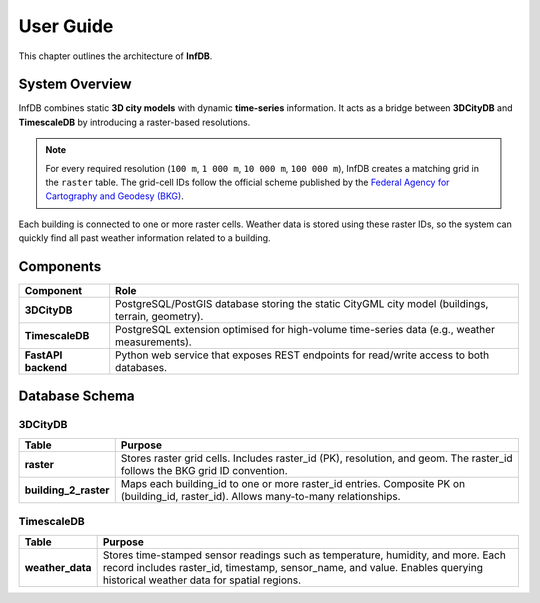 User Guide
==========

This chapter outlines the architecture of **InfDB**.

System Overview
----------------

InfDB combines static **3D city models** with dynamic **time-series** information. It acts as a bridge between **3DCityDB** and **TimescaleDB** by introducing a raster-based resolutions.

.. note::

   For every required resolution (``100 m``, ``1 000 m``, ``10 000 m``, ``100 000 m``), InfDB creates a matching grid in the ``raster`` table.  
   The grid-cell IDs follow the official scheme published by the `Federal Agency for Cartography and Geodesy (BKG) <https://gdz.bkg.bund.de/index.php/default/open-data/geographische-gitter-fur-deutschland-in-lambert-projektion-geogitter-inspire.html>`_.

Each building is connected to one or more raster cells. Weather data is stored using these raster IDs, so the system can quickly find all past weather information related to a building.

Components
----------

+---------------------+-----------------------------------------------------------------------------------------------------+
| **Component**       | **Role**                                                                                            |
+=====================+=====================================================================================================+
| **3DCityDB**        | PostgreSQL/PostGIS database storing the static CityGML city model                                   |
|                     | (buildings, terrain, geometry).                                                                     |
+---------------------+-----------------------------------------------------------------------------------------------------+
| **TimescaleDB**     | PostgreSQL extension optimised for high-volume time-series data                                     |
|                     | (e.g., weather measurements).                                                                       |
+---------------------+-----------------------------------------------------------------------------------------------------+
| **FastAPI backend** | Python web service that exposes REST endpoints for read/write access to both databases.             |
+---------------------+-----------------------------------------------------------------------------------------------------+

Database Schema
---------------

3DCityDB
^^^^^^^^^

+------------------------+-----------------------------------------------------------------------------------------+
| **Table**              | **Purpose**                                                                             |
+========================+=========================================================================================+
| **raster**             | Stores raster grid cells. Includes raster_id (PK), resolution, and geom.                |
|                        | The raster_id follows the BKG grid ID convention.                                       |
+------------------------+-----------------------------------------------------------------------------------------+
| **building_2_raster**  | Maps each building_id to one or more raster_id entries. Composite PK on                 |
|                        | (building_id, raster_id). Allows many-to-many relationships.                            |
+------------------------+-----------------------------------------------------------------------------------------+


TimescaleDB
^^^^^^^^^^^

+------------------+--------------------------------------------------------------------------------------------+
| **Table**        | **Purpose**                                                                                |
+==================+============================================================================================+
| **weather_data** | Stores time-stamped sensor readings such as temperature, humidity, and more.               |
|                  | Each record includes raster_id, timestamp, sensor_name, and value.                         |
|                  | Enables querying historical weather data for spatial regions.                              |
+------------------+--------------------------------------------------------------------------------------------+

.. image:: ../../img/db_tables.png
   :alt: InfDB Architecture
   :align: center
